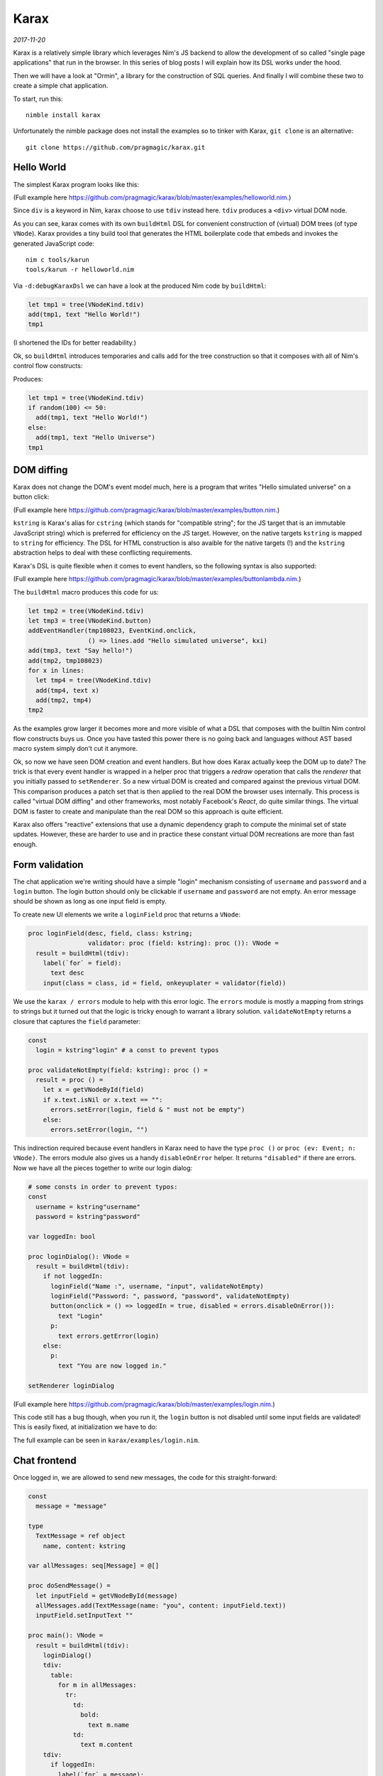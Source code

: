 ==================================
       Karax
==================================


*2017-11-20*

Karax is a relatively simple library which leverages Nim's JS backend to allow
the development of so called "single page applications" that run in the
browser. In this series of blog posts I will explain how its DSL works under
the hood.

Then we will have a look at "Ormin", a library for the construction of SQL
queries. And finally I will combine these two to create a simple chat
application.

To start, run this::

  nimble install karax

Unfortunately the nimble package does not install the examples so to tinker
with Karax, ``git clone`` is an alternative::

  git clone https://github.com/pragmagic/karax.git


Hello World
===========

The simplest Karax program looks like this:

.. code-block:: nim
   :file: ../karax/examples/helloworld.nim

(Full example here `<https://github.com/pragmagic/karax/blob/master/examples/helloworld.nim>`_.)

Since ``div`` is a keyword in Nim, karax choose to use ``tdiv`` instead
here. ``tdiv`` produces a ``<div>`` virtual DOM node.

As you can see, karax comes with its own ``buildHtml`` DSL for convenient
construction of (virtual) DOM trees (of type ``VNode``). Karax provides
a tiny build tool that generates the HTML boilerplate code that
embeds and invokes the generated JavaScript code::

  nim c tools/karun
  tools/karun -r helloworld.nim

Via ``-d:debugKaraxDsl`` we can have a look at the produced Nim code by
``buildHtml``:

.. code-block:: nim

  let tmp1 = tree(VNodeKind.tdiv)
  add(tmp1, text "Hello World!")
  tmp1

(I shortened the IDs for better readability.)

Ok, so ``buildHtml`` introduces temporaries and calls ``add`` for the tree
construction so that it composes with all of Nim's control flow constructs:


.. code-block:: nim
   :file: ../karax/examples/hellouniverse.nim

Produces:

.. code-block:: nim

  let tmp1 = tree(VNodeKind.tdiv)
  if random(100) <= 50:
    add(tmp1, text "Hello World!")
  else:
    add(tmp1, text "Hello Universe")
  tmp1


DOM diffing
===========

Karax does not change the DOM's event model much, here is a program
that writes "Hello simulated universe" on a button click:

.. code-block:: nim
   :file: ../karax/examples/button.nim

(Full example here `<https://github.com/pragmagic/karax/blob/master/examples/button.nim>`_.)


``kstring`` is Karax's alias for ``cstring`` (which stands for "compatible
string"; for the JS target that is an immutable JavaScript string) which
is preferred for efficiency on the JS target. However, on the native targets
``kstring`` is mapped  to ``string`` for efficiency. The DSL for HTML
construction is also avaible for the native targets (!) and the ``kstring``
abstraction helps to deal with these conflicting requirements.

Karax's DSL is quite flexible when it comes to event handlers, so the
following syntax is also supported:

.. code-block:: nim
   :file: ../karax/examples/buttonlambda.nim

(Full example here `<https://github.com/pragmagic/karax/blob/master/examples/buttonlambda.nim>`_.)


The ``buildHtml`` macro produces this code for us:

.. code-block:: nim

  let tmp2 = tree(VNodeKind.tdiv)
  let tmp3 = tree(VNodeKind.button)
  addEventHandler(tmp108023, EventKind.onclick,
                  () => lines.add "Hello simulated universe", kxi)
  add(tmp3, text "Say hello!")
  add(tmp2, tmp108023)
  for x in lines:
    let tmp4 = tree(VNodeKind.tdiv)
    add(tmp4, text x)
    add(tmp2, tmp4)
  tmp2

As the examples grow larger it becomes more and more visible of what
a DSL that composes with the builtin Nim control flow constructs buys us.
Once you have tasted this power there is no going back and languages
without AST based macro system simply don't cut it anymore.

Ok, so now we have seen DOM creation and event handlers. But how does
Karax actually keep the DOM up to date? The trick is that every event
handler is wrapped in a helper proc that triggers a *redraw* operation
that calls the *renderer* that you initially passed to ``setRenderer``.
So a new virtual DOM is created and compared against the previous
virtual DOM. This comparison produces a patch set that is then applied
to the real DOM the browser uses internally. This process is called
"virtual DOM diffing" and other frameworks, most notably Facebook's
*React*, do quite similar things. The virtual DOM is faster to create
and manipulate than the real DOM so this approach is quite efficient.

Karax also offers "reactive" extensions that use a dynamic dependency
graph to compute the minimal set of state updates. However, these are
harder to use and in practice these constant virtual DOM recreations
are more than fast enough.


Form validation
===============

The chat application we're writing should have a simple "login"
mechanism consisting of ``username`` and ``password`` and
a ``login`` button. The login button should only be clickable
if ``username`` and ``password`` are not empty. An error
message should be shown as long as one input field is empty.

To create new UI elements we write a ``loginField`` proc that
returns a ``VNode``:

.. code-block:: nim

  proc loginField(desc, field, class: kstring;
                  validator: proc (field: kstring): proc ()): VNode =
    result = buildHtml(tdiv):
      label(`for` = field):
        text desc
      input(class = class, id = field, onkeyuplater = validator(field))

We use the ``karax / errors`` module to help with this error
logic. The ``errors`` module is mostly a mapping from strings to
strings but it turned out that the logic is tricky enough to warrant
a library solution. ``validateNotEmpty`` returns a closure that
captures the ``field`` parameter:

.. code-block:: nim

  const
    login = kstring"login" # a const to prevent typos

  proc validateNotEmpty(field: kstring): proc () =
    result = proc () =
      let x = getVNodeById(field)
      if x.text.isNil or x.text == "":
        errors.setError(login, field & " must not be empty")
      else:
        errors.setError(login, "")

This indirection required because
event handlers in Karax need to have the type ``proc ()``
or ``proc (ev: Event; n: VNode)``. The errors module also
gives us a handy ``disableOnError`` helper. It returns
``"disabled"`` if there are errors. Now we have all the
pieces together to write our login dialog:


.. code-block:: nim

  # some consts in order to prevent typos:
  const
    username = kstring"username"
    password = kstring"password"

  var loggedIn: bool

  proc loginDialog(): VNode =
    result = buildHtml(tdiv):
      if not loggedIn:
        loginField("Name :", username, "input", validateNotEmpty)
        loginField("Password: ", password, "password", validateNotEmpty)
        button(onclick = () => loggedIn = true, disabled = errors.disableOnError()):
          text "Login"
        p:
          text errors.getError(login)
      else:
        p:
          text "You are now logged in."

  setRenderer loginDialog

(Full example here `<https://github.com/pragmagic/karax/blob/master/examples/login.nim>`_.)

This code still has a bug though, when you run it, the ``login`` button is not
disabled until some input fields are validated! This is easily fixed,
at initialization we have to do:

.. code-block:: nim
  setError login, username & " must not be empty"


The full example can be seen in ``karax/examples/login.nim``.


Chat frontend
=============

Once logged in, we are allowed to send new messages, the code for this
straight-forward:

.. code-block:: nim

  const
    message = "message"

  type
    TextMessage = ref object
      name, content: kstring

  var allMessages: seq[Message] = @[]

  proc doSendMessage() =
    let inputField = getVNodeById(message)
    allMessages.add(TextMessage(name: "you", content: inputField.text))
    inputField.setInputText ""

  proc main(): VNode =
    result = buildHtml(tdiv):
      loginDialog()
      tdiv:
        table:
          for m in allMessages:
            tr:
              td:
                bold:
                  text m.name
              td:
                text m.content
      tdiv:
        if loggedIn:
          label(`for` = message):
            text "Message: "
          input(class = "input", id = message, onkeyupenter = doSendMessage)

(Full example here `<https://github.com/pragmagic/karax/blob/master/examples/toychat.nim>`_.)

Without a server that takes our written messages and tells us what other users wrote
this is a rather limited example though. In the next post I'll talk about how
Ormin can give us a websockets based backend server. Karax and Ormin are a
powerful combination for application development, stay tuned!
